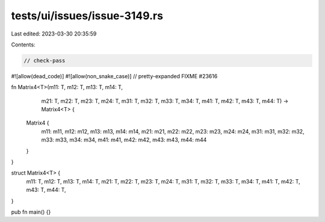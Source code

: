 tests/ui/issues/issue-3149.rs
=============================

Last edited: 2023-03-30 20:35:59

Contents:

.. code-block:: rs

    // check-pass
#![allow(dead_code)]
#![allow(non_snake_case)]
// pretty-expanded FIXME #23616

fn Matrix4<T>(m11: T, m12: T, m13: T, m14: T,
              m21: T, m22: T, m23: T, m24: T,
              m31: T, m32: T, m33: T, m34: T,
              m41: T, m42: T, m43: T, m44: T)
              -> Matrix4<T> {
    Matrix4 {
        m11: m11, m12: m12, m13: m13, m14: m14,
        m21: m21, m22: m22, m23: m23, m24: m24,
        m31: m31, m32: m32, m33: m33, m34: m34,
        m41: m41, m42: m42, m43: m43, m44: m44
    }
}

struct Matrix4<T> {
    m11: T, m12: T, m13: T, m14: T,
    m21: T, m22: T, m23: T, m24: T,
    m31: T, m32: T, m33: T, m34: T,
    m41: T, m42: T, m43: T, m44: T,
}

pub fn main() {}


